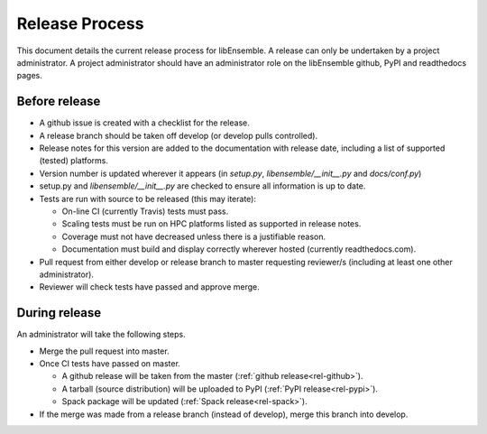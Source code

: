 Release Process
===============

This document details the current release process for libEnsemble. A release can only be undertaken by a project administrator. A project administrator should have an administrator role on the libEnsemble github,  PyPI and readthedocs pages.

Before release
--------------

- A github issue is created with a checklist for the release.

- A release branch should be taken off develop (or develop pulls controlled).

- Release notes for this version are added to the documentation with release date, including a list of supported (tested) platforms.

- Version number is updated wherever it appears (in `setup.py`, `libensemble/__init__.py` and `docs/conf.py`)

- setup.py and `libensemble/__init__.py` are checked to ensure all information is up to date.

- Tests are run with source to be released (this may iterate):

  - On-line CI (currently Travis) tests must pass.

  - Scaling tests must be run on HPC platforms listed as supported in release notes.

  - Coverage must not have decreased unless there is a justifiable reason.

  - Documentation must build and display correctly wherever hosted (currently readthedocs.com).


- Pull request from either develop or release branch to master requesting reviewer/s (including at least one other administrator).

- Reviewer will check tests have passed and approve merge.


During release
--------------

An administrator will take the following steps.

- Merge the pull request into master.

- Once CI tests have passed on master.

  - A github release will be taken from the master (:ref:`github release<rel-github>`).

  - A tarball (source distribution) will be uploaded to PyPI (:ref:`PyPI release<rel-pypi>`).

  - Spack package will be updated (:ref:`Spack release<rel-spack>`).


- If the merge was made from a release branch (instead of develop), merge this branch into develop.
